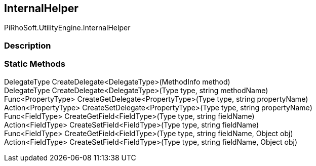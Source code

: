 [#engine/internal-helper]

## InternalHelper

PiRhoSoft.UtilityEngine.InternalHelper

### Description

### Static Methods

DelegateType CreateDelegate<DelegateType>(MethodInfo method)::

DelegateType CreateDelegate<DelegateType>(Type type, string methodName)::

Func<PropertyType> CreateGetDelegate<PropertyType>(Type type, string propertyName)::

Action<PropertyType> CreateSetDelegate<PropertyType>(Type type, string propertyName)::

Func<FieldType> CreateGetField<FieldType>(Type type, string fieldName)::

Action<FieldType> CreateSetField<FieldType>(Type type, string fieldName)::

Func<FieldType> CreateGetField<FieldType>(Type type, string fieldName, Object obj)::

Action<FieldType> CreateSetField<FieldType>(Type type, string fieldName, Object obj)::